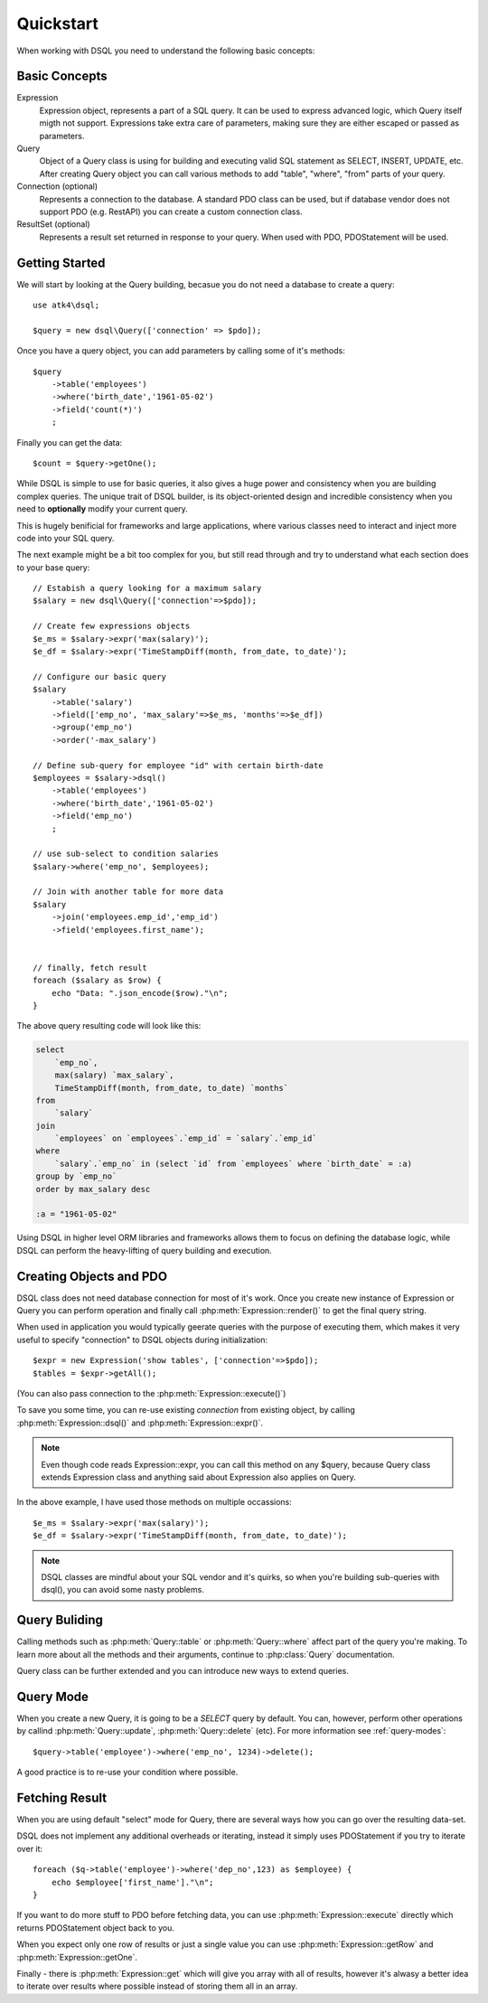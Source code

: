 .. _quickstart:

==========
Quickstart
==========

When working with DSQL you need to understand the following basic concepts:


Basic Concepts
==============

Expression
    Expression object, represents a part of a SQL query. It can be used to express
    advanced logic, which Query itself migth not support. Expressions take extra care
    of parameters, making sure they are either escaped or passed as parameters.

Query
    Object of a Query class is using for building and executing valid SQL statement
    as SELECT, INSERT, UPDATE, etc. After creating Query object you can call various
    methods to add "table", "where", "from" parts of your query.

Connection (optional)
    Represents a connection to the database. A standard PDO class can be
    used, but if database vendor does not support PDO (e.g. RestAPI)
    you can create a custom connection class.

ResultSet (optional)
    Represents a result set returned in response to your query. When
    used with PDO, PDOStatement will be used.

Getting Started
===============

We will start by looking at the Query building, becasue you do not need
a database to create a query::

    use atk4\dsql;

    $query = new dsql\Query(['connection' => $pdo]);

Once you have a query object, you can add parameters by calling some of
it's methods::

    $query
        ->table('employees')
        ->where('birth_date','1961-05-02')
        ->field('count(*)')
        ;

Finally you can get the data::

    $count = $query->getOne();

While DSQL is simple to use for basic queries, it also gives a huge
power and consistency when you are building complex queries. The
unique trait of DSQL builder, is its object-oriented design and 
incredible consistency when you need to **optionally** modify
your current query.

This is hugely benificial for frameworks and large applications, where
various classes need to interact and inject more code into your 
SQL query.

The next example might be a bit too complex for you, but still read
through and try to understand what each section does to your base
query::

    // Estabish a query looking for a maximum salary
    $salary = new dsql\Query(['connection'=>$pdo]);

    // Create few expressions objects
    $e_ms = $salary->expr('max(salary)');
    $e_df = $salary->expr('TimeStampDiff(month, from_date, to_date)');

    // Configure our basic query
    $salary
        ->table('salary')
        ->field(['emp_no', 'max_salary'=>$e_ms, 'months'=>$e_df])
        ->group('emp_no')
        ->order('-max_salary')

    // Define sub-query for employee "id" with certain birth-date
    $employees = $salary->dsql()
        ->table('employees')
        ->where('birth_date','1961-05-02')
        ->field('emp_no')
        ;

    // use sub-select to condition salaries
    $salary->where('emp_no', $employees);

    // Join with another table for more data
    $salary
        ->join('employees.emp_id','emp_id')
        ->field('employees.first_name');


    // finally, fetch result
    foreach ($salary as $row) {
        echo "Data: ".json_encode($row)."\n";
    }

The above query resulting code will look like this:

.. code-block:: sql

    select 
        `emp_no`,
        max(salary) `max_salary`,
        TimeStampDiff(month, from_date, to_date) `months`
    from 
        `salary`
    join
        `employees` on `employees`.`emp_id` = `salary`.`emp_id`
    where 
        `salary`.`emp_no` in (select `id` from `employees` where `birth_date` = :a)
    group by `emp_no`
    order by max_salary desc

    :a = "1961-05-02"

Using DSQL in higher level ORM libraries and frameworks allows them to
focus on defining the database logic, while DSQL can perform the heavy-lifting
of query building and execution.

Creating Objects and PDO
========================
DSQL class does not need database connection for most of it's work. Once
you create new instance of Expression or Query you can perform operation
and finally call :php:meth:`Expression::render()` to get the
final query string.

When used in application you would typically geerate queries with the
purpose of executing them, which makes it very useful to specify
"connection" to DSQL objects during initialization::

    $expr = new Expression('show tables', ['connection'=>$pdo]);
    $tables = $expr->getAll();

(You can also pass connection to the :php:meth:`Expression::execute()`)

To save you some time, you can re-use existing *connection* from
existing object, by calling :php:meth:`Expression::dsql()` and 
:php:meth:`Expression::expr()`. 

.. note::
    Even though code reads Expression::expr, you can call this method
    on any $query, because Query class extends Expression class and
    anything said about Expression also applies on Query.

In the above example, I have used those methods on multiple occassions::

    $e_ms = $salary->expr('max(salary)');
    $e_df = $salary->expr('TimeStampDiff(month, from_date, to_date)');

.. note::
    DSQL classes are mindful about your SQL vendor and it's quirks,
    so when you're building sub-queries with dsql(), you can avoid
    some nasty problems.


Query Buliding
==============
Calling methods such as :php:meth:`Query::table` or :php:meth:`Query::where`
affect part of the query you're making. To learn more about all the 
methods and their arguments, continue to :php:class:`Query` documentation.

Query class can be further extended and you can introduce new ways
to extend queries.

Query Mode
==========

When you create a new Query, it is going to be a *SELECT* query by default.
You can, however, perform other operations by callind :php:meth:`Query::update`,
:php:meth:`Query::delete` (etc). For more information see :ref:`query-modes`::

    $query->table('employee')->where('emp_no', 1234)->delete();

A good practice is to re-use your condition where possible.


Fetching Result
===============

When you are using default "select" mode for Query, there are several
ways how you can go over the resulting data-set.

DSQL does not implement any additional overheads or iterating, instead
it simply uses PDOStatement if you try to iterate over it::


    foreach ($q->table('employee')->where('dep_no',123) as $employee) {
        echo $employee['first_name']."\n";
    }

If you want to do more stuff to PDO before fetching data, you can use
:php:meth:`Expression::execute` directly which returns PDOStatement object
back to you.

When you expect only one row of results or just a single value you can use
:php:meth:`Expression::getRow` and :php:meth:`Expression::getOne`.

Finally - there is :php:meth:`Expression::get` which will give you array
with all of results, however it's alwasy a better idea to iterate over
results where possible instead of storing them all in an array.
